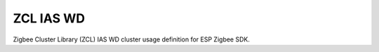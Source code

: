 ZCL IAS WD
==========

Zigbee Cluster Library (ZCL) IAS WD cluster usage definition for ESP Zigbee SDK.


.. include-build-file:: inc/esp_zigbee_zcl_ias_wd.inc
